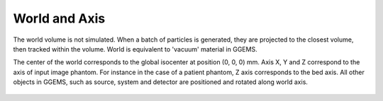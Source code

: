 **************
World and Axis
**************

The world volume is not simulated. When a batch of particles is generated, they are projected to the closest volume, then tracked within the volume. World is equivalent to 'vacuum' material in GGEMS.

The center of the world corresponds to the global isocenter at position (0, 0, 0) mm. Axis X, Y and Z correspond to the axis of input image phantom. For instance in the case of a patient phantom, Z axis corresponds to the bed axis. All other objects in GGEMS, such as source, system and detector are positioned and rotated along world axis.

.. figure:: ../images/world_axis.png
    :width: 50%
    :align: center